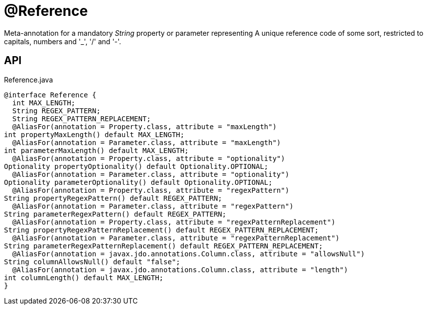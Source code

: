 = @Reference
:Notice: Licensed to the Apache Software Foundation (ASF) under one or more contributor license agreements. See the NOTICE file distributed with this work for additional information regarding copyright ownership. The ASF licenses this file to you under the Apache License, Version 2.0 (the "License"); you may not use this file except in compliance with the License. You may obtain a copy of the License at. http://www.apache.org/licenses/LICENSE-2.0 . Unless required by applicable law or agreed to in writing, software distributed under the License is distributed on an "AS IS" BASIS, WITHOUT WARRANTIES OR  CONDITIONS OF ANY KIND, either express or implied. See the License for the specific language governing permissions and limitations under the License.

Meta-annotation for a mandatory _String_ property or parameter representing A unique reference code of some sort, restricted to capitals, numbers and '_', '/' and '-'.

== API

[source,java]
.Reference.java
----
@interface Reference {
  int MAX_LENGTH;
  String REGEX_PATTERN;
  String REGEX_PATTERN_REPLACEMENT;
  @AliasFor(annotation = Property.class, attribute = "maxLength")
int propertyMaxLength() default MAX_LENGTH;
  @AliasFor(annotation = Parameter.class, attribute = "maxLength")
int parameterMaxLength() default MAX_LENGTH;
  @AliasFor(annotation = Property.class, attribute = "optionality")
Optionality propertyOptionality() default Optionality.OPTIONAL;
  @AliasFor(annotation = Parameter.class, attribute = "optionality")
Optionality parameterOptionality() default Optionality.OPTIONAL;
  @AliasFor(annotation = Property.class, attribute = "regexPattern")
String propertyRegexPattern() default REGEX_PATTERN;
  @AliasFor(annotation = Parameter.class, attribute = "regexPattern")
String parameterRegexPattern() default REGEX_PATTERN;
  @AliasFor(annotation = Property.class, attribute = "regexPatternReplacement")
String propertyRegexPatternReplacement() default REGEX_PATTERN_REPLACEMENT;
  @AliasFor(annotation = Parameter.class, attribute = "regexPatternReplacement")
String parameterRegexPatternReplacement() default REGEX_PATTERN_REPLACEMENT;
  @AliasFor(annotation = javax.jdo.annotations.Column.class, attribute = "allowsNull")
String columnAllowsNull() default "false";
  @AliasFor(annotation = javax.jdo.annotations.Column.class, attribute = "length")
int columnLength() default MAX_LENGTH;
}
----

